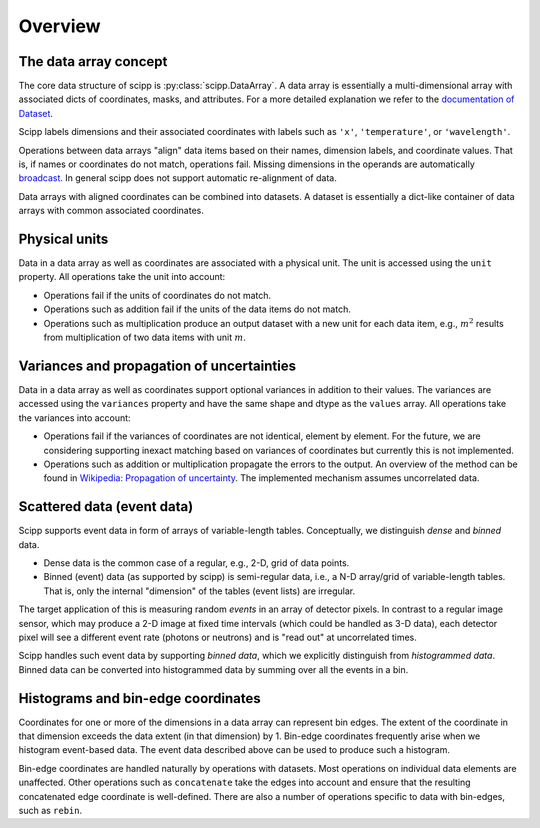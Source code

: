 .. _overview:

Overview
========

The data array concept
-------------------

The core data structure of scipp is :py:class:`scipp.DataArray`.
A data array is essentially a multi-dimensional array with associated dicts of coordinates, masks, and attributes.
For a more detailed explanation we refer to the `documentation of Dataset <../user-guide/data-structures.html#DataArray>`_.

Scipp labels dimensions and their associated coordinates with labels such as ``'x'``, ``'temperature'``, or ``'wavelength'``.

Operations between data arrays "align" data items based on their names, dimension labels, and coordinate values.
That is, if names or coordinates do not match, operations fail.
Missing dimensions in the operands are automatically `broadcast <https://docs.scipy.org/doc/numpy/user/basics.broadcasting.html>`_.
In general scipp does not support automatic re-alignment of data.

Data arrays with aligned coordinates can be combined into datasets.
A dataset is essentially a dict-like container of data arrays with common associated coordinates.


Physical units
--------------

Data in a data array as well as coordinates are associated with a physical unit.
The unit is accessed using the ``unit`` property.
All operations take the unit into account:

- Operations fail if the units of coordinates do not match.
- Operations such as addition fail if the units of the data items do not match.
- Operations such as multiplication produce an output dataset with a new unit for each data item, e.g., :math:`m^{2}` results from multiplication of two data items with unit :math:`m`.


Variances and propagation of uncertainties
------------------------------------------

Data in a data array as well as coordinates support optional variances in addition to their values.
The variances are accessed using the ``variances`` property and have the same shape and dtype as the ``values`` array.
All operations take the variances into account:

- Operations fail if the variances of coordinates are not identical, element by element.
  For the future, we are considering supporting inexact matching based on variances of coordinates but currently this is not implemented.
- Operations such as addition or multiplication propagate the errors to the output.
  An overview of the method can be found in `Wikipedia: Propagation of uncertainty <https://en.wikipedia.org/wiki/Propagation_of_uncertainty>`_.
  The implemented mechanism assumes uncorrelated data.


Scattered data (event data)
---------------------------

Scipp supports event data in form of arrays of variable-length tables.
Conceptually, we distinguish *dense* and *binned* data.

- Dense data is the common case of a regular, e.g., 2-D, grid of data points.
- Binned (event) data (as supported by scipp) is semi-regular data, i.e., a N-D array/grid of variable-length tables.
  That is, only the internal "dimension" of the tables (event lists) are irregular.

The target application of this is measuring random *events* in an array of detector pixels.
In contrast to a regular image sensor, which may produce a 2-D image at fixed time intervals (which could be handled as 3-D data), each detector pixel will see a different event rate (photons or neutrons) and is "read out" at uncorrelated times.

Scipp handles such event data by supporting *binned data*, which we explicitly distinguish from *histogrammed data*.
Binned data can be converted into histogrammed data by summing over all the events in a bin.


Histograms and bin-edge coordinates
-----------------------------------

Coordinates for one or more of the dimensions in a data array can represent bin edges.
The extent of the coordinate in that dimension exceeds the data extent (in that dimension) by 1.
Bin-edge coordinates frequently arise when we histogram event-based data.
The event data described above can be used to produce such a histogram.

Bin-edge coordinates are handled naturally by operations with datasets.
Most operations on individual data elements are unaffected.
Other operations such as ``concatenate`` take the edges into account and ensure that the resulting concatenated edge coordinate is well-defined.
There are also a number of operations specific to data with bin-edges, such as ``rebin``.
